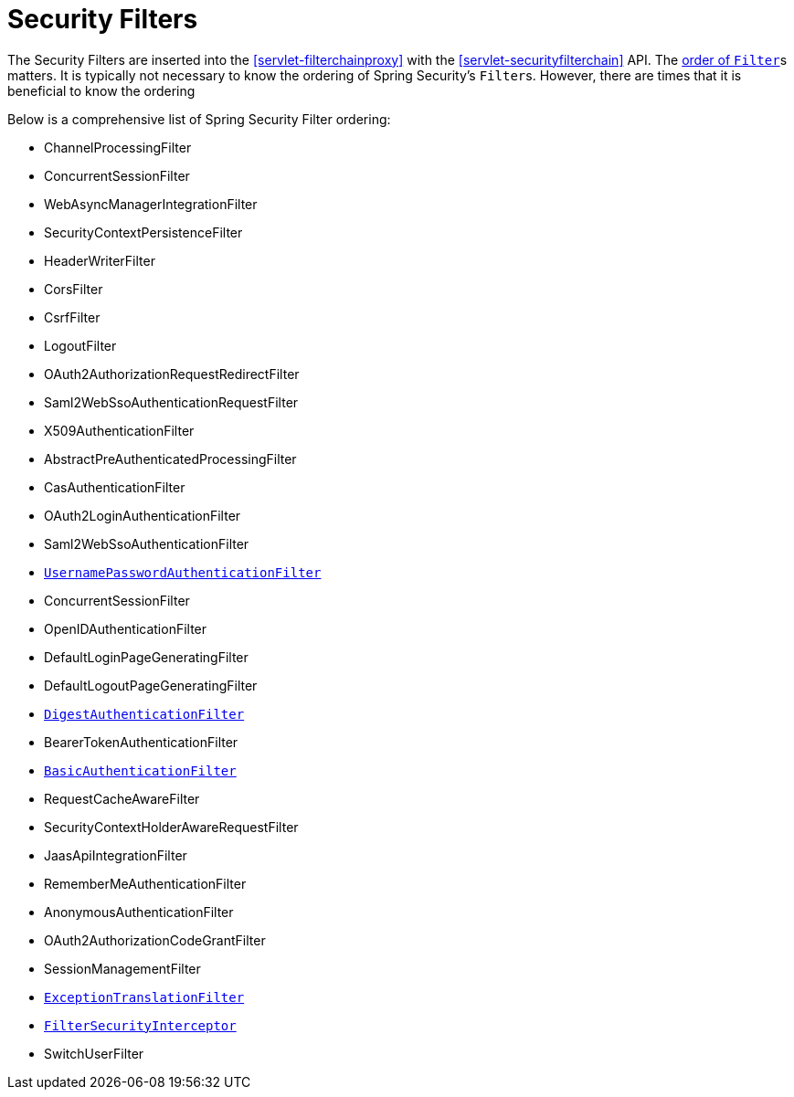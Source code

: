 [[servlet-security-filters]]
= Security Filters

The Security Filters are inserted into the <<servlet-filterchainproxy>> with the <<servlet-securityfilterchain>> API.
The <<servlet-filters-review,order of ``Filter``>>s matters.
It is typically not necessary to know the ordering of Spring Security's ``Filter``s.
However, there are times that it is beneficial to know the ordering

Below is a comprehensive list of Spring Security Filter ordering:

* ChannelProcessingFilter
* ConcurrentSessionFilter
* WebAsyncManagerIntegrationFilter
* SecurityContextPersistenceFilter
* HeaderWriterFilter
* CorsFilter
* CsrfFilter
* LogoutFilter
* OAuth2AuthorizationRequestRedirectFilter
* Saml2WebSsoAuthenticationRequestFilter
* X509AuthenticationFilter
* AbstractPreAuthenticatedProcessingFilter
* CasAuthenticationFilter
* OAuth2LoginAuthenticationFilter
* Saml2WebSsoAuthenticationFilter
* <<servlet-authentication-usernamepasswordauthenticationfilter,`UsernamePasswordAuthenticationFilter`>>
* ConcurrentSessionFilter
* OpenIDAuthenticationFilter
* DefaultLoginPageGeneratingFilter
* DefaultLogoutPageGeneratingFilter
* <<servlet-authentication-digest,`DigestAuthenticationFilter`>>
* BearerTokenAuthenticationFilter
* <<servlet-authentication-basic,`BasicAuthenticationFilter`>>
* RequestCacheAwareFilter
* SecurityContextHolderAwareRequestFilter
* JaasApiIntegrationFilter
* RememberMeAuthenticationFilter
* AnonymousAuthenticationFilter
* OAuth2AuthorizationCodeGrantFilter
* SessionManagementFilter
* <<servlet-exceptiontranslationfilter,`ExceptionTranslationFilter`>>
* <<servlet-authorization-filtersecurityinterceptor,`FilterSecurityInterceptor`>>
* SwitchUserFilter
